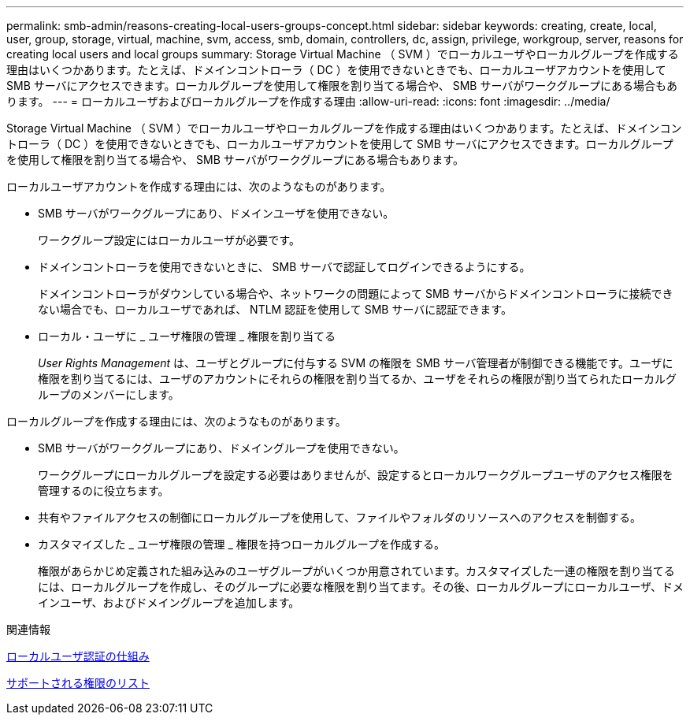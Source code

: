 ---
permalink: smb-admin/reasons-creating-local-users-groups-concept.html 
sidebar: sidebar 
keywords: creating, create, local, user, group, storage, virtual, machine, svm, access, smb, domain, controllers, dc, assign, privilege, workgroup, server, reasons for creating local users and local groups 
summary: Storage Virtual Machine （ SVM ）でローカルユーザやローカルグループを作成する理由はいくつかあります。たとえば、ドメインコントローラ（ DC ）を使用できないときでも、ローカルユーザアカウントを使用して SMB サーバにアクセスできます。ローカルグループを使用して権限を割り当てる場合や、 SMB サーバがワークグループにある場合もあります。 
---
= ローカルユーザおよびローカルグループを作成する理由
:allow-uri-read: 
:icons: font
:imagesdir: ../media/


[role="lead"]
Storage Virtual Machine （ SVM ）でローカルユーザやローカルグループを作成する理由はいくつかあります。たとえば、ドメインコントローラ（ DC ）を使用できないときでも、ローカルユーザアカウントを使用して SMB サーバにアクセスできます。ローカルグループを使用して権限を割り当てる場合や、 SMB サーバがワークグループにある場合もあります。

ローカルユーザアカウントを作成する理由には、次のようなものがあります。

* SMB サーバがワークグループにあり、ドメインユーザを使用できない。
+
ワークグループ設定にはローカルユーザが必要です。

* ドメインコントローラを使用できないときに、 SMB サーバで認証してログインできるようにする。
+
ドメインコントローラがダウンしている場合や、ネットワークの問題によって SMB サーバからドメインコントローラに接続できない場合でも、ローカルユーザであれば、 NTLM 認証を使用して SMB サーバに認証できます。

* ローカル・ユーザに _ ユーザ権限の管理 _ 権限を割り当てる
+
_User Rights Management_ は、ユーザとグループに付与する SVM の権限を SMB サーバ管理者が制御できる機能です。ユーザに権限を割り当てるには、ユーザのアカウントにそれらの権限を割り当てるか、ユーザをそれらの権限が割り当てられたローカルグループのメンバーにします。



ローカルグループを作成する理由には、次のようなものがあります。

* SMB サーバがワークグループにあり、ドメイングループを使用できない。
+
ワークグループにローカルグループを設定する必要はありませんが、設定するとローカルワークグループユーザのアクセス権限を管理するのに役立ちます。

* 共有やファイルアクセスの制御にローカルグループを使用して、ファイルやフォルダのリソースへのアクセスを制御する。
* カスタマイズした _ ユーザ権限の管理 _ 権限を持つローカルグループを作成する。
+
権限があらかじめ定義された組み込みのユーザグループがいくつか用意されています。カスタマイズした一連の権限を割り当てるには、ローカルグループを作成し、そのグループに必要な権限を割り当てます。その後、ローカルグループにローカルユーザ、ドメインユーザ、およびドメイングループを追加します。



.関連情報
xref:local-user-authentication-concept.adoc[ローカルユーザ認証の仕組み]

xref:list-supported-privileges-reference.html[サポートされる権限のリスト]
